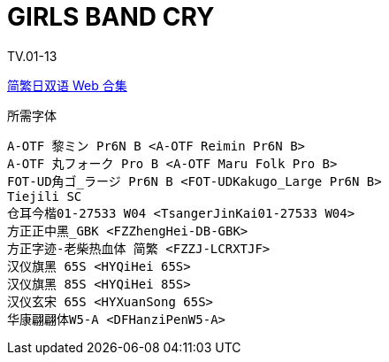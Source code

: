 // :toc:
// :toc-title: 目录
// :toclevels: 3

:dl_link: https://github.com/Nekomoekissaten-SUB/Nekomoekissaten-Storage/releases/download
:tag_chi: subtitle_pkg
:tag_jpn: subtitle_jpn
:tag_big: subtitle_effect
:imagesdir: https://nekomoe.pages.dev/images

:back_to_top_target: top-target
:back_to_top_label: 回到目录
:back_to_top: <<{back_to_top_target},{back_to_top_label}>>

[#{back_to_top_target}]
= GIRLS BAND CRY

// toc::[]

// == 第 1 期

TV.01-13

{dl_link}/{tag_chi}/Girls_Band_Cry_Web_JPCH.7z[简繁日双语 Web 合集]

.所需字体
....
A-OTF 黎ミン Pr6N B <A-OTF Reimin Pr6N B>
A-OTF 丸フォーク Pro B <A-OTF Maru Folk Pro B>
FOT-UD角ゴ_ラージ Pr6N B <FOT-UDKakugo_Large Pr6N B>
Tiejili SC
仓耳今楷01-27533 W04 <TsangerJinKai01-27533 W04>
方正正中黑_GBK <FZZhengHei-DB-GBK>
方正字迹-老柴热血体 简繁 <FZZJ-LCRXTJF>
汉仪旗黑 65S <HYQiHei 65S>
汉仪旗黑 85S <HYQiHei 85S>
汉仪玄宋 65S <HYXuanSong 65S>
华康翩翩体W5-A <DFHanziPenW5-A>
....

// image::others/tottochan-movie.jpg[tottochan,500]

// {dl_link}/{tag_big}/Watakon_S1_Effect.7z[一期 OP 特效]

// {back_to_top}
